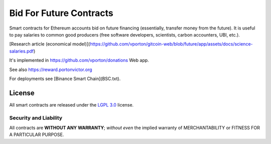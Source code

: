 Bid For Future Contracts
========================

Smart contracts for Ethereum accounts bid on future financing (essentially, transfer money from the future). It is useful to pay salaries to common good producers (free software developers, scientists, carbon accounters, UBI, etc.).

[Research article (economical model)](https://github.com/vporton/gitcoin-web/blob/future/app/assets/docs/science-salaries.pdf)

It's implemented in https://github.com/vporton/donations Web app.

See also https://reward.portonvictor.org

For deployments see [Binance Smart Chain](BSC.txt).

License
-------

All smart contracts are released under the `LGPL 3.0`_ license.

Security and Liability
~~~~~~~~~~~~~~~~~~~~~~

All contracts are **WITHOUT ANY WARRANTY**; *without even* the implied warranty of MERCHANTABILITY or FITNESS FOR A PARTICULAR PURPOSE.

.. _LGPL 3.0: https://www.gnu.org/licenses/lgpl-3.0.en.html
